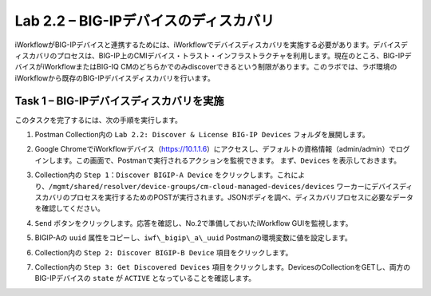 .. |labmodule| replace:: 2
.. |labnum| replace:: 2
.. |labdot| replace:: |labmodule|\ .\ |labnum|
.. |labund| replace:: |labmodule|\ _\ |labnum|
.. |labname| replace:: Lab\ |labdot|
.. |labnameund| replace:: Lab\ |labund|

Lab |labmodule|\.\ |labnum| – BIG-IPデバイスのディスカバリ
-----------------------------------------------------

iWorkflowがBIG-IPデバイスと連携するためには、iWorkflowでデバイスディスカバリを実施する必要があります。デバイスディスカバリのプロセスは、BIG-IP上のCMIデバイス・トラスト・インフラストラクチャを利用します。現在のところ、BIG-IPデバイスがiWorkflowまたはBIG-IQ CMのどちらかでのみdiscoverできるという制限があります。このラボでは、ラボ環境のiWorkflowから既存のBIG-IPデバイスディスカバリを行います。

Task 1 – BIG-IPデバイスディスカバリを実施
~~~~~~~~~~~~~~~~~~~~~~~~~~~~~~~~

このタスクを完了するには、次の手順を実行します。

#. Postman Collection内の ``Lab 2.2: Discover & License BIG-IP Devices`` フォルダを展開します。

#. Google ChromeでiWorkflowデバイス（https://10.1.1.6）にアクセスし、デフォルトの資格情報（admin/admin）でログインします。この画面で、Postmanで実行されるアクションを監視できます。 まず、``Devices`` を表示しておきます。

#. Collection内の ``Step 1：Discover BIGIP-A Device`` をクリックします。これにより、``/mgmt/shared/resolver/device-groups/cm-cloud-managed-devices/devices`` ワーカーにデバイスディスカバリのプロセスを実行するためのPOSTが実行されます。JSONボディを調べ、ディスカバリプロセスに必要なデータを確認してください。

   |image51|

#. ``Send`` ボタンをクリックします。応答を確認し、No.2で準備しておいたiWorkflow GUIを監視します。

   |image52|

#. BIGIP-Aの ``uuid`` 属性をコピーし、``iwf\_bigip\_a\_uuid`` Postmanの環境変数に値を設定します。

   |image53|
   |image54|

#. Collection内の ``Step 2: Discover BIGIP-B Device`` 項目をクリックします。

#. Collection内の ``Step 3: Get Discovered Devices`` 項目をクリックします。DevicesのCollectionをGETし、両方のBIG-IPデバイスの ``state`` が ``ACTIVE`` となっていることを確認します。

   |image55|

.. |image51| image:: /_static/image051.png
   :scale: 40%
.. |image52| image:: /_static/image052.png
   :width: 5.21233in
   :height: 2.73647in
.. |image53| image:: /_static/image053.png
   :scale: 40%
.. |image54| image:: /_static/image054.png
   :scale: 40%
.. |image55| image:: /_static/image055.png
   :scale: 40%
